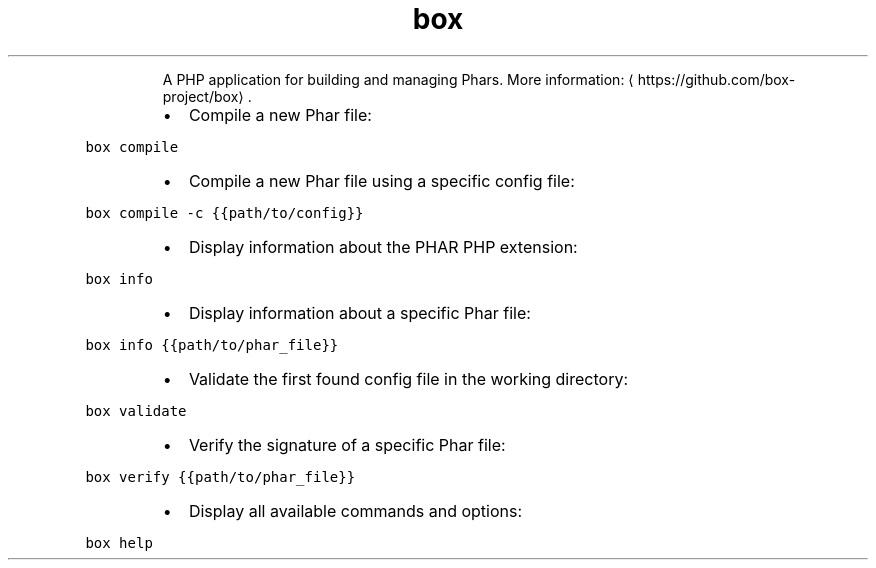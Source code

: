 .TH box
.PP
.RS
A PHP application for building and managing Phars.
More information: \[la]https://github.com/box-project/box\[ra]\&.
.RE
.RS
.IP \(bu 2
Compile a new Phar file:
.RE
.PP
\fB\fCbox compile\fR
.RS
.IP \(bu 2
Compile a new Phar file using a specific config file:
.RE
.PP
\fB\fCbox compile \-c {{path/to/config}}\fR
.RS
.IP \(bu 2
Display information about the PHAR PHP extension:
.RE
.PP
\fB\fCbox info\fR
.RS
.IP \(bu 2
Display information about a specific Phar file:
.RE
.PP
\fB\fCbox info {{path/to/phar_file}}\fR
.RS
.IP \(bu 2
Validate the first found config file in the working directory:
.RE
.PP
\fB\fCbox validate\fR
.RS
.IP \(bu 2
Verify the signature of a specific Phar file:
.RE
.PP
\fB\fCbox verify {{path/to/phar_file}}\fR
.RS
.IP \(bu 2
Display all available commands and options:
.RE
.PP
\fB\fCbox help\fR
